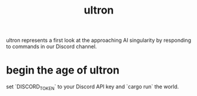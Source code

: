 #+title: ultron

ultron represents a first look at the approaching AI singularity by responding to commands in our Discord channel.

* begin the age of ultron

set `DISCORD_TOKEN` to your Discord API key and `cargo run` the world.
